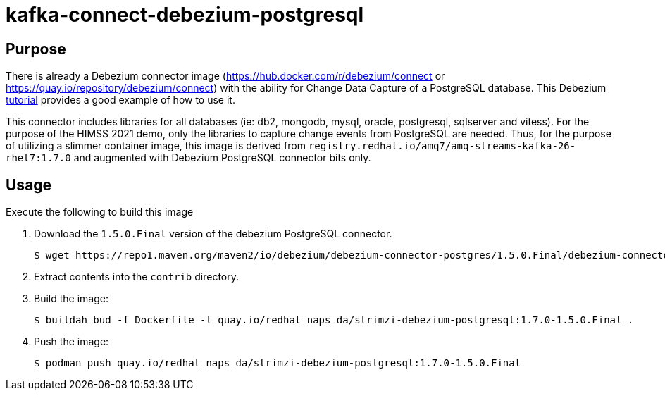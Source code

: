 = kafka-connect-debezium-postgresql

== Purpose
There is already a Debezium connector image (https://hub.docker.com/r/debezium/connect   or  https://quay.io/repository/debezium/connect) with the ability for Change Data Capture of a PostgreSQL database.
This Debezium link:https://debezium.io/documentation/reference/stable/tutorial.html[tutorial] provides a good example of how to use it.

This connector includes libraries for all databases (ie:  db2, mongodb, mysql, oracle, postgresql, sqlserver and vitess).
For the purpose of the HIMSS 2021 demo, only the libraries to capture change events from PostgreSQL are needed.
Thus, for the purpose of utilizing a slimmer container image, this image is derived from `registry.redhat.io/amq7/amq-streams-kafka-26-rhel7:1.7.0` and augmented with Debezium PostgreSQL connector bits only.

== Usage
Execute the following to build this image

. Download the `1.5.0.Final` version of the debezium PostgreSQL connector.
+
-----
$ wget https://repo1.maven.org/maven2/io/debezium/debezium-connector-postgres/1.5.0.Final/debezium-connector-postgres-1.5.0.Final-plugin.tar.gz 
-----

. Extract contents into the `contrib` directory.

. Build the image:
+
-----
$ buildah bud -f Dockerfile -t quay.io/redhat_naps_da/strimzi-debezium-postgresql:1.7.0-1.5.0.Final .
-----

. Push the image:
+
-----
$ podman push quay.io/redhat_naps_da/strimzi-debezium-postgresql:1.7.0-1.5.0.Final
-----

